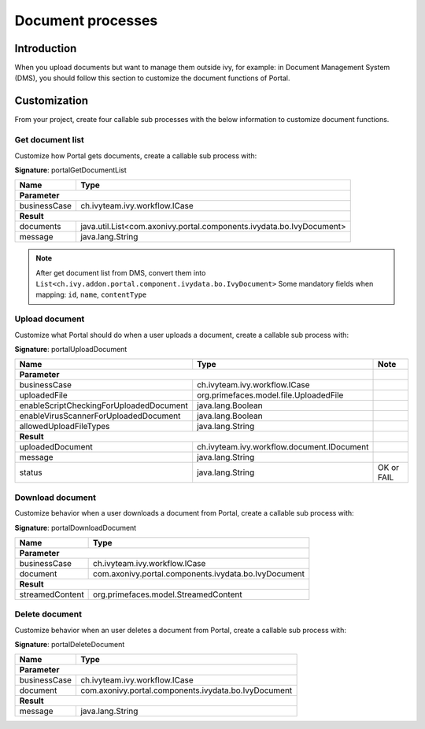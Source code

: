 .. _customization-document-processes:

Document processes
==================

.. _customization-document-processes-introduction:

Introduction
------------

When you upload documents but want to manage them outside ivy, for
example: in Document Management System (DMS), you should follow this
section to customize the document functions of Portal.

.. _customization-document-processes-customization:

Customization
-------------
From your project, create four callable sub processes with the below information
to customize document functions.

Get document list
+++++++++++++++++

Customize how Portal gets documents, create a callable sub process with:

**Signature**: portalGetDocumentList

+------------------------+----------------------------------------------------------------------+
| Name                   | Type                                                                 |
+========================+======================================================================+
| **Parameter**                                                                                 |
+------------------------+----------------------------------------------------------------------+
| businessCase           | ch.ivyteam.ivy.workflow.ICase                                        |
+------------------------+----------------------------------------------------------------------+
|**Result**                                                                                     |
+------------------------+----------------------------------------------------------------------+
| documents              | java.util.List<com.axonivy.portal.components.ivydata.bo.IvyDocument> |
+------------------------+----------------------------------------------------------------------+
| message                | java.lang.String                                                     |
+------------------------+----------------------------------------------------------------------+

.. note::

   After get document list from DMS, convert them into ``List<ch.ivy.addon.portal.component.ivydata.bo.IvyDocument>``
   Some mandatory fields when mapping: ``id``, ``name``, ``contentType``

Upload document
+++++++++++++++

Customize what Portal should do when a user uploads a document,
create a callable sub process with:

**Signature**: portalUploadDocument

+-----------------------------------------+------------------------------------------------+---------------+
| Name                                    | Type                                           |     Note      |
+=========================================+================================================+===============+
| **Parameter**                                                                            |               |
+-----------------------------------------+------------------------------------------------+---------------+
| businessCase                            | ch.ivyteam.ivy.workflow.ICase                  |               |
+-----------------------------------------+------------------------------------------------+---------------+
| uploadedFile                            | org.primefaces.model.file.UploadedFile         |               |
+-----------------------------------------+------------------------------------------------+---------------+
| enableScriptCheckingForUploadedDocument | java.lang.Boolean                              |               |
+-----------------------------------------+------------------------------------------------+---------------+
| enableVirusScannerForUploadedDocument   | java.lang.Boolean                              |               |
+-----------------------------------------+------------------------------------------------+---------------+
| allowedUploadFileTypes                  | java.lang.String                               |               |
+-----------------------------------------+------------------------------------------------+---------------+
| **Result**                                                                               |               |
+-----------------------------------------+------------------------------------------------+---------------+
| uploadedDocument                        | ch.ivyteam.ivy.workflow.document.IDocument     |               |
+-----------------------------------------+------------------------------------------------+---------------+
| message                                 | java.lang.String                               |               |
+-----------------------------------------+------------------------------------------------+---------------+
| status                                  | java.lang.String                               | OK or FAIL    |
+-----------------------------------------+------------------------------------------------+---------------+

Download document
+++++++++++++++++

Customize behavior when a user downloads a document from Portal,
create a callable sub process with:

**Signature**: portalDownloadDocument

+------------------------+------------------------------------------------------+
| Name                   | Type                                                 |
+========================+======================================================+
| **Parameter**                                                                 |
+------------------------+------------------------------------------------------+
| businessCase           | ch.ivyteam.ivy.workflow.ICase                        |
+------------------------+------------------------------------------------------+
| document               | com.axonivy.portal.components.ivydata.bo.IvyDocument |
+------------------------+------------------------------------------------------+
|**Result**                                                                     |
+------------------------+------------------------------------------------------+
| streamedContent        | org.primefaces.model.StreamedContent                 |
+------------------------+------------------------------------------------------+

Delete document
+++++++++++++++

Customize behavior when an user deletes a document from Portal,
create a callable sub process with:

**Signature**: portalDeleteDocument

+------------------------+------------------------------------------------------+
| Name                   | Type                                                 |
+========================+======================================================+
| **Parameter**                                                                 |
+------------------------+------------------------------------------------------+
| businessCase           | ch.ivyteam.ivy.workflow.ICase                        |
+------------------------+------------------------------------------------------+
| document               | com.axonivy.portal.components.ivydata.bo.IvyDocument |
+------------------------+------------------------------------------------------+
|**Result**                                                                     |
+------------------------+------------------------------------------------------+
| message                | java.lang.String                                     |
+------------------------+------------------------------------------------------+